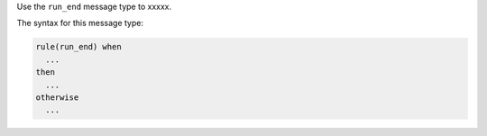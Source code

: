.. The contents of this file are included in multiple topics.
.. This file should not be changed in a way that hinders its ability to appear in multiple documentation sets.


Use the ``run_end`` message type to xxxxx.

The syntax for this message type:

.. code-block:: java

   rule(run_end) when
     ...
   then
     ...
   otherwise
     ...


